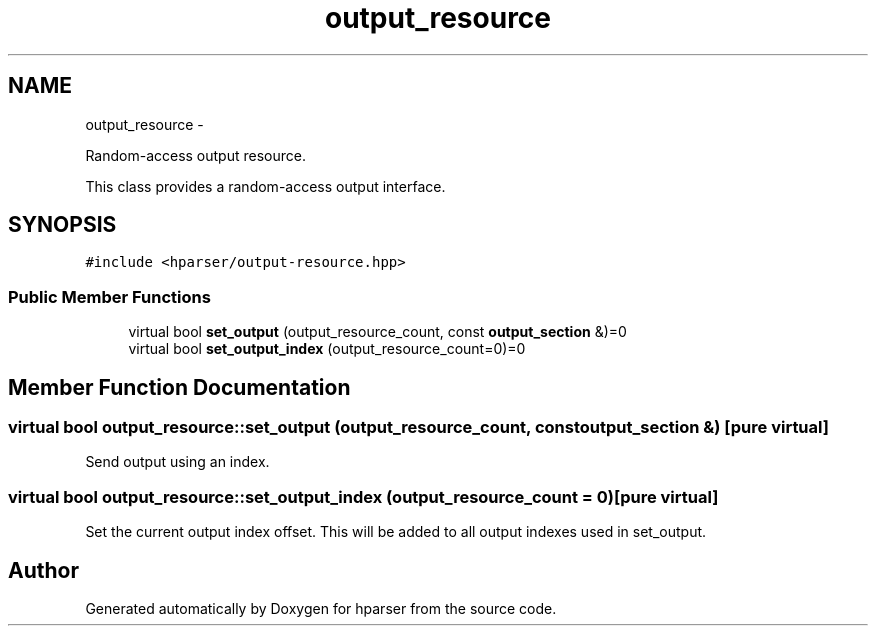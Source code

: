 .TH "output_resource" 3 "Fri Dec 5 2014" "Version hparser-1.0.0" "hparser" \" -*- nroff -*-
.ad l
.nh
.SH NAME
output_resource \- 
.PP
Random-access output resource\&.
.PP
This class provides a random-access output interface\&.  

.SH SYNOPSIS
.br
.PP
.PP
\fC#include <hparser/output-resource\&.hpp>\fP
.SS "Public Member Functions"

.in +1c
.ti -1c
.RI "virtual bool \fBset_output\fP (output_resource_count, const \fBoutput_section\fP &)=0"
.br
.ti -1c
.RI "virtual bool \fBset_output_index\fP (output_resource_count=0)=0"
.br
.in -1c
.SH "Member Function Documentation"
.PP 
.SS "virtual bool output_resource::set_output (output_resource_count, const \fBoutput_section\fP &)\fC [pure virtual]\fP"
Send output using an index\&. 
.SS "virtual bool output_resource::set_output_index (output_resource_count = \fC0\fP)\fC [pure virtual]\fP"
Set the current output index offset\&. This will be added to all output indexes used in set_output\&. 

.SH "Author"
.PP 
Generated automatically by Doxygen for hparser from the source code\&.
